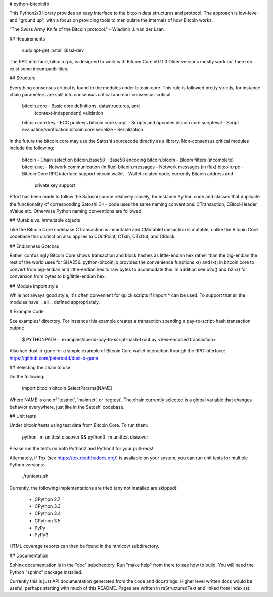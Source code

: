 # python-bitcoinlib

This Python2/3 library provides an easy interface to the bitcoin data
structures and protocol. The approach is low-level and "ground up", with a
focus on providing tools to manipulate the internals of how Bitcoin works.

"The Swiss Army Knife of the Bitcoin protocol." - Wladimir J. van der Laan


## Requirements

    sudo apt-get install libssl-dev

The RPC interface, bitcoin.rpc, is designed to work with Bitcoin Core v0.11.0
Older versions mostly work but there do exist some incompatibilities.


## Structure

Everything consensus critical is found in the modules under bitcoin.core. This
rule is followed pretty strictly, for instance chain parameters are split into
consensus critical and non-consensus-critical.

    bitcoin.core            - Basic core definitions, datastructures, and
                              (context-independent) validation
    bitcoin.core.key        - ECC pubkeys
    bitcoin.core.script     - Scripts and opcodes
    bitcoin.core.scripteval - Script evaluation/verification
    bitcoin.core.serialize  - Serialization

In the future the bitcoin.core may use the Satoshi sourcecode directly as a
library. Non-consensus critical modules include the following:

    bitcoin          - Chain selection
    bitcoin.base58   - Base58 encoding
    bitcoin.bloom    - Bloom filters (incomplete)
    bitcoin.net      - Network communication (in flux)
    bitcoin.messages - Network messages (in flux)
    bitcoin.rpc      - Bitcoin Core RPC interface support
    bitcoin.wallet   - Wallet-related code, currently Bitcoin address and
                       private key support

Effort has been made to follow the Satoshi source relatively closely, for
instance Python code and classes that duplicate the functionality of
corresponding Satoshi C++ code uses the same naming conventions: CTransaction,
CBlockHeader, nValue etc. Otherwise Python naming conventions are followed.


## Mutable vs. Immutable objects

Like the Bitcoin Core codebase CTransaction is immutable and
CMutableTransaction is mutable; unlike the Bitcoin Core codebase this
distinction also applies to COutPoint, CTxIn, CTxOut, and CBlock.


## Endianness Gotchas

Rather confusingly Bitcoin Core shows transaction and block hashes as
little-endian hex rather than the big-endian the rest of the world uses for
SHA256. python-bitcoinlib provides the convenience functions x() and lx() in
bitcoin.core to convert from big-endian and little-endian hex to raw bytes to
accomodate this. In addition see b2x() and b2lx() for conversion from bytes to
big/little-endian hex.


## Module import style

While not always good style, it's often convenient for quick scripts if
import * can be used. To support that all the modules have \__all__ defined
appropriately.


# Example Code

See examples/ directory. For instance this example creates a transaction
spending a pay-to-script-hash transaction output:

    $ PYTHONPATH=. examples/spend-pay-to-script-hash-txout.py
    <hex-encoded transaction>

Also see dust-b-gone for a simple example of Bitcoin Core wallet interaction
through the RPC interface: https://github.com/petertodd/dust-b-gone


## Selecting the chain to use

Do the following:

    import bitcoin
    bitcoin.SelectParams(NAME)

Where NAME is one of 'testnet', 'mainnet', or 'regtest'. The chain currently
selected is a global variable that changes behavior everywhere, just like in
the Satoshi codebase.


## Unit tests

Under bitcoin/tests using test data from Bitcoin Core. To run them:

    python -m unittest discover && python3 -m unittest discover

Please run the tests on both Python2 and Python3 for your pull-reqs!

Alternately, if Tox (see https://tox.readthedocs.org/) is available on your
system, you can run unit tests for multiple Python versions:

    ./runtests.sh

Currently, the following implementations are tried (any not installed are
skipped):

    * CPython 2.7
    * CPython 3.3
    * CPython 3.4
    * CPython 3.5
    * PyPy
    * PyPy3

HTML coverage reports can then be found in the htmlcov/ subdirectory.

## Documentation

Sphinx documentation is in the "doc" subdirectory. Run "make help" from there
to see how to build. You will need the Python "sphinx" package installed.

Currently this is just API documentation generated from the code and
docstrings. Higher level written docs would be useful, perhaps starting with
much of this README. Pages are written in reStructuredText and linked from
index.rst.


